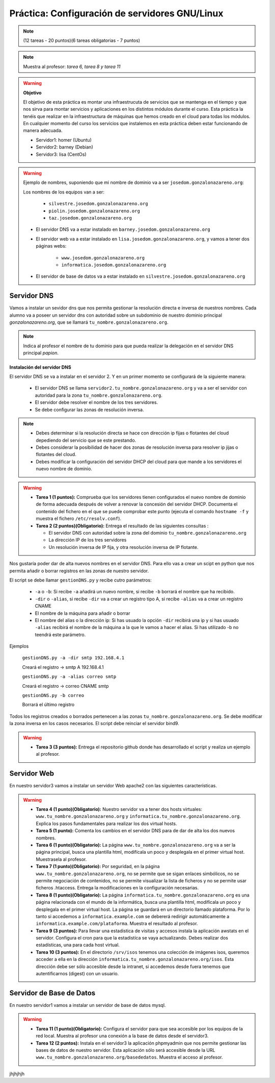 Práctica: Configuración de servidores GNU/Linux
===============================================

.. note::

    (12 tareas - 20 puntos)(6 tareas obligatorias - 7 puntos)

.. note::

    Muestra al profesor: *tarea 6, tarea 8 y tarea 11* 

.. warning::

    **Objetivo**

    El objetivo de esta práctica es montar una infraestrucuta de servicios que se mantenga en el tiempo y que nos sirva para montar servicios y aplicaciones en los distintos módulos durante el curso. Esta práctica la tenéis que realizar en la infraestructura de máquinas que hemos creado en el cloud para todas los módulos. En cualquier momento del curso los servicios que instalemos en esta práctica deben estar funcionando de manera adecuada.

    * Servidor1: homer (Ubuntu)
    * Servidor2: barney (Debian)
    * Servidor3: lisa (CentOs)

.. warning::

    Ejemplo de nombres, suponiendo que mi nombre de dominio va a ser ``josedom.gonzalonazareno.org``:

    Los nombres de los equipos van a ser:

        * ``silvestre.josedom.gonzalonazareno.org``
        * ``piolin.josedom.gonzalonazareno.org``
        * ``taz.josedom.gonzalonazareno.org``

    * El servidor DNS va a estar instalado en ``barney.josedom.gonzalonazareno.org``
    * El servidor web va a estar instalado en ``lisa.josedom.gonzalonazareno.org``, y vamos a tener dos páginas webs:
        
        * ``www.josedom.gonzalonazareno.org``
        * ``informatica.josedom.gonzalonazareno.org``

    * El servidor de base de datos va a estar instalado en ``silvestre.josedom.gonzalonazareno.org``


Servidor DNS
------------

Vamos a instalar un sevidor dns que nos permita gestionar la resolución directa e inversa de nuestros nombres. Cada alumno va a poseer un servidor dns con autoridad sobre un subdominio de nuestro dominio principal *gonzalonazareno.org*, que se llamará ``tu_nombre.gonzalonazareno.org``.

.. note::

    Indica al profesor el nombre de tu dominio para que pueda realizar la delegación en el servidor DNS principal *papion*.

**Instalación del servidor DNS**

El servidor DNS se va a instalar en el servidor 2. Y en un primer momento se configurará de la siguiente manera:

    * El servidor DNS se llama ``servidor2.tu_nombre.gonzalonazareno.org`` y va a ser el servidor con autoridad para la zona ``tu_nombre.gonzalonazareno.org``.
    * El servidor debe resolver el nombre de los tres servidores.
    * Se debe configurar las zonas de resolución inversa.

.. note::

    * Debes determinar si la resolución directa se hace con dirección ip fijas o flotantes del cloud depediendo del servicio que se este prestando.
    * Debes considerar la posibilidad de hacer dos zonas de resolución inversa para resolver ip jijas o flotantes del cloud.
    * Debes modificar la configuración del servidor DHCP del cloud para que mande a los servidores el nuevo nombre de dominio.

.. warning::

    * **Tarea 1 (1 puntos):** Comprueba que los servidores tienen configurados el nuevo nombre de dominio de forma adecuada después de volver a renovar la concesión del servidor DHCP. Documenta el contenido del fichero en el que se puede comprobar este punto (ejecuta el comando ``hostname -f`` y muestra el fichero ``/etc/resolv.conf``).
    * **Tarea 2 (2 puntos)(Obligatorio):** Entrega el resultado de las siguientes consultas :

      * El servidor DNS con autoridad sobre la zona del dominio ``tu_nombre.gonzalonazareno.org``
      * La dirección IP de los tres servidores
      * Un resolución inversa de IP fija, y otra resolución inversa de IP flotante.

Nos gustaría poder dar de alta nuevos nombres en el servidor DNS. Para ello vas a crear un scipt en python que nos permita añadir o borrar registros en las zonas de nuestro servidor.

El script se debe llamar ``gestionDNS.py`` y recibe cutro parámetros:

    * ``-a`` o ``-b``: Si recibe ``-a`` añadirá un nuevo nombre, si recibe ``-b`` borrará el nombre que ha recibido.
    * ``-dir`` o ``-alias``, si recibe ``-dir`` va a crear un registro tipo A, si recibe ``-alias`` va a crear un registro CNAME
    * El nombre de la máquina para añadir o borrar
    * El nombre del alias o la dirección ip: Si has usuado la opción ``-dir`` recibirá una ip y si has usuado ``-alias`` recibirá el nombre de la máquina a la que le vamos a hacer el alias. Si has utilizado -b no teendrá este parámetro.

Ejemplos

    ``gestionDNS.py -a -dir smtp 192.168.4.1``

    Creará el registro -> smtp    A    192.168.4.1

    ``gestionDNS.py -a -alias correo smtp``

    Creará el registro -> correo      CNAME    smtp

    ``gestionDNS.py -b correo``

    Borrará el último registro

Todos los registros creados o borrados pertenecen a las zonas ``tu_nombre.gonzalonazareno.org``. Se debe modificar la zona inversa en los casos necesarios. El script debe reinciar el servidor bind9.

.. warning::

    * **Tarea 3 (3 puntos):** Entrega el repositorio github donde has desarrollado el script y realiza un ejemplo al profesor.


Servidor Web
------------

En nuestro servidor3 vamos a instalar un servidor Web apache2 con las siguientes características.

.. warning::

    * **Tarea 4 (1 punto)(Obligatorio):** Nuestro servidor va  a tener dos hosts virtuales: ``www.tu_nombre.gonzalonazareno.org`` y ``informatica.tu_nombre.gonzalonazareno.org``. Explica los pasos fundamentales para realizar los dos virtual hosts.
    * **Tarea 5 (1 punto):** Comenta los cambios en el servidor DNS para de dar de alta los dos nuevos nombres.
    * **Tarea 6 (1 punto)(Obligatorio):** La página ``www.tu_nombre.gonzalonazareno.org`` va a ser la página principal, busca una plantilla html, modifícala un poco y desplegala en el primer virtual host. Muestrasela al profesor.
    * **Tarea 7 (1 punto)(Obligatorio):** Por seguridad, en la página ``www.tu_nombre.gonzalonazareno.org``, no se permite que se sigan enlaces simbólicos, no se permite negociación de contenidos, no se permite visualizar la lista de ficheros y no se permite usar ficheros .htaccess. Entrega la modificaciones en la configuración necesarias.
    * **Tarea 8 (1 punto)(Obligatorio):** La página ``informatica.tu_nombre.gonzalonazareno.org`` es una página relacionada con el mundo de la informática, busca una plantilla html, modifícala un poco y desplegala en el primer virtual host. La página se guardará en  un directorio llamado plataforma. Por lo tanto si accedemos a ``informatica.example.com`` se debererá redirigir automáticamente a ``informatica.example.com/plataforma``. Muestra el resultado al profesor.
    * **Tarea 9 (3 puntos):** Para llevar una estadistica de visitas y accesos instala la aplicación awstats en el servidor. Configura el cron para que la estadistíca se vaya actualizando. Debes realizar dos estadísticas, una para cada host virtual.
    * **Tarea 10 (3 puntos):** En el directorio ``/srv/isos`` tenemos una colección de imágenes isos, queremos acceder a ella en la dirección ``informatica.tu_nombre.gonzalonazareno.org/isos``. Esta dirección debe ser sólo accesible desde la intranet, si accedemos desde fuera tenemos que autentificarnos (digest) con un usuario.


Servidor de Base de Datos
-------------------------

En nuestro servidor1 vamos a instalar un servidor de base de datos mysql.

.. warning::

    * **Tarea 11 (1 punto)(Obligatorio):** Configura el servidor para que sea accesible por los equipos de la red local. Muestra al profesor una conexión a la base de datos desde el servidor3.
    * **Tarea 12 (2 puntos):** Instala en el servidor3 la aplicación phpmyadmin que nos permite gestionar las bases de datos de nuestro servidor. Esta aplicación sólo será accesible desde la URL ``www.tu_nombre.gonzalonazareno.org/basededatos``. Muestra el acceso al profesor.

jhjhjhjh
